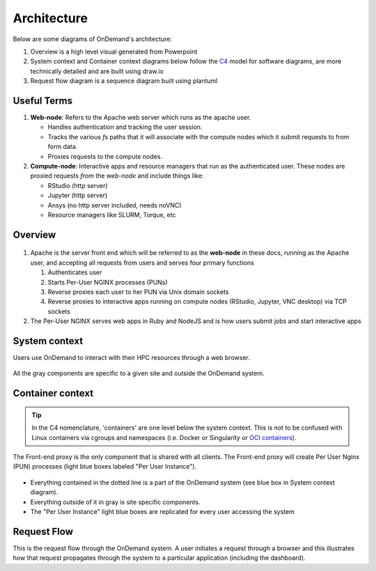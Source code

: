 .. _architecture:

Architecture
============

Below are some diagrams of OnDemand's architecture:

#. Overview is a high level visual generated from Powerpoint
#. System context and Container context diagrams below follow the `C4 <https://c4model.com/>`_
   model for software diagrams, are more technically detailed and are built using draw.io
#. Request flow diagram is a sequence diagram built using plantuml

Useful Terms
------------

#. **Web-node**: Refers to the Apache web server which runs as the apache user.

   * Handles authentication and tracking the user session.
   * Tracks the various `fs` paths that it will associate with the compute nodes which it submit requests to from form data.
   * Proxies requests to the compute nodes.

#. **Compute-node**: Interactive apps and resource managers that run as the authenticated user. These nodes are proxied requests *from* the *web-node* and include things like: 

   * RStudio (http server)
   * Jupyter (http server)
   * Ansys (no http server included, needs noVNC)
   * Resource managers like SLURM, Torque, etc

Overview
--------

.. figure:: /architecture/ood_overview.png

#. Apache is the server front end which will be referred to as the **web-node** in these docs, 
   running as the Apache user, and accepting all requests from users and serves four primary functions

   #. Authenticates user
   #. Starts Per-User NGINX processes (PUNs)
   #. Reverse proxies each user to her PUN via Unix domain sockets
   #. Reverse proxies to interactive apps running on compute nodes (RStudio, Jupyter, VNC desktop) via TCP sockets

#. The Per-User NGINX serves web apps in Ruby and NodeJS and is how users submit jobs and start interactive apps


System context
-----------------------

Users use OnDemand to interact with their HPC resources through a web browser.

.. figure:: /architecture/ood_system_view.png

All the gray components are specific to a given site and outside the OnDemand
system.

Container context
-----------------------

.. tip::

   In the C4 nomenclature, 'containers' are one level below the system context. This is
   not to be confused with Linux containers via cgroups and namespaces (i.e. Docker or
   Singularity or `OCI containers <https://www.opencontainers.org/>`_).

The Front-end proxy is the only component that is shared with all clients.
The Front-end proxy will create Per User Nginx (PUN) processes (light blue boxes labeled "Per User Instance").

.. figure:: /architecture/ood_container_view.png

* Everything contained in the dotted line is a part of the OnDemand system (see blue box in System context diagram).
* Everything outside of it in gray is site specific components.
* The "Per User Instance" light blue boxes are replicated for every user accessing the system

Request Flow
-----------------------

This is the request flow through the OnDemand system. A user initiates a
request through a browser and this illustrates how that request propagates
through the system to a particular application (including the dashboard).

.. uml:: architecture/request-flow.uml


